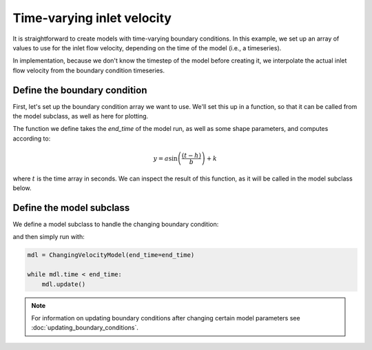 Time-varying inlet velocity
===========================

It is straightforward to create models with time-varying boundary conditions. 
In this example, we set up an array of values to use for the inlet flow velocity, depending on the time of the model (i.e., a timeseries).

In implementation, because we don't know the timestep of the model before creating it, we interpolate the actual inlet flow velocity from the boundary condition timeseries.


Define the boundary condition
-----------------------------

First, let's set up the boundary condition array we want to use.
We'll set this up in a function, so that it can be called from the model subclass, as well as here for plotting.

.. plot::
    :context: reset
    :include-source:

    def create_velocity_array(end_time, a=1, b=5e4, h=3.2, k=2):
        """Create velocity timeseries.
        """
        _time = np.linspace(0, end_time, num=1000)

        _velocity = a * np.sin((_time - h)/b) + k
        return _time, _velocity

The function we define takes the `end_time` of the model run, as well as some shape parameters, and computes according to:

.. math::

    y = a \sin \left( \frac{ \left( t - h \right) }{ b } \right) + k

where :math:`t` is the time array in seconds.
We can inspect the result of this function, as it will be called in the model subclass below.

.. plot::
    :context:
    :include-source:

    end_time = 86400 * 100
    _time_array, _velocity_array = create_velocity_array(
                end_time)

    # make a plot of the boundary condition
    fig, ax = plt.subplots()
    ax.plot(_time_array, _velocity_array)
    ax.set_xlabel('time (seconds)')
    ax.set_ylabel('inlet velocity (meters/second)')
    plt.show()


Define the model subclass
-------------------------

We define a model subclass to handle the changing boundary condition:

.. plot::
    :context: close-figs
    :include-source:

    class ChangingVelocityModel(pyDeltaRCM.DeltaModel):
        """Model with changing flow velocity.

        Create a model that changes the inlet flow velocity throughout the run.
        In this example, the velocity is changed on each timestep, and the value
        it is set to is interpolated from a **predetermined timeseries** of
        velocities.
        """
        def __init__(self, input_file=None, end_time=86400, **kwargs):

            # inherit from the base model
            super().__init__(input_file, **kwargs)

            # set up the attributes for interpolation
            self._time_array, self._velocity_array = create_velocity_array(
                end_time)  # use default shape parameters for the array

        def hook_solve_water_and_sediment_timestep(self):
            """Change the velocity."""

            # find the new velocity and set it to the model
            self.u0 = np.interp(self._time, self._time_array, self._velocity_array)

            # update other boundary conditions using u0
            self.create_boundary_conditions()

            # log the new value
            _msg = 'Changed velocity value to {u0}'.format(
                u0=self.u0)
            self.log_info(_msg, verbosity=0)


and then simply run with:

.. plot::
    :context: close-figs

    # we create the model here, just to be sure it works (for good docs)
    with pyDeltaRCM.shared_tools._docs_temp_directory() as output_dir:
        mdl = ChangingVelocityModel(
            end_time=end_time,
            out_dir=output_dir)

.. code::

    mdl = ChangingVelocityModel(end_time=end_time)

    while mdl.time < end_time:
        mdl.update()


.. note::

    For information on updating boundary conditions after changing certain model parameters see :doc:`updating_boundary_conditions`.

